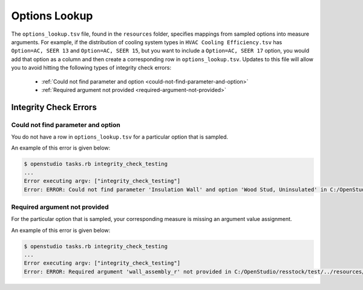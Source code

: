 Options Lookup
==============

The ``options_lookup.tsv`` file, found in the ``resources`` folder, specifies mappings from sampled options into measure arguments.
For example, if the distribution of cooling system types in ``HVAC Cooling Efficiency.tsv`` has ``Option=AC, SEER 13`` and ``Option=AC, SEER 15``, but you want to include a ``Option=AC, SEER 17`` option, you would add that option as a column and then create a corresponding row in ``options_lookup.tsv``.
Updates to this file will allow you to avoid hitting the following types of integrity check errors:

 - :ref:`Could not find parameter and option <could-not-find-parameter-and-option>`
 - :ref:`Required argument not provided <required-argument-not-provided>`

.. _integrity-check-errors:

Integrity Check Errors
----------------------

.. _could-not-find-parameter-and-option:

Could not find parameter and option
***********************************

You do not have a row in ``options_lookup.tsv`` for a particular option that is sampled.

An example of this error is given below:

.. code:: bash

  $ openstudio tasks.rb integrity_check_testing
  ...
  Error executing argv: ["integrity_check_testing"]
  Error: ERROR: Could not find parameter 'Insulation Wall' and option 'Wood Stud, Uninsulated' in C:/OpenStudio/resstock/test/../resources/options_lookup.tsv.

.. _required-argument-not-provided:

Required argument not provided
******************************

For the particular option that is sampled, your corresponding measure is missing an argument value assignment.

An example of this error is given below:

.. code:: bash

  $ openstudio tasks.rb integrity_check_testing
  ...
  Error executing argv: ["integrity_check_testing"]
  Error: ERROR: Required argument 'wall_assembly_r' not provided in C:/OpenStudio/resstock/test/../resources/options_lookup.tsv for measure 'ResStockArguments'.
